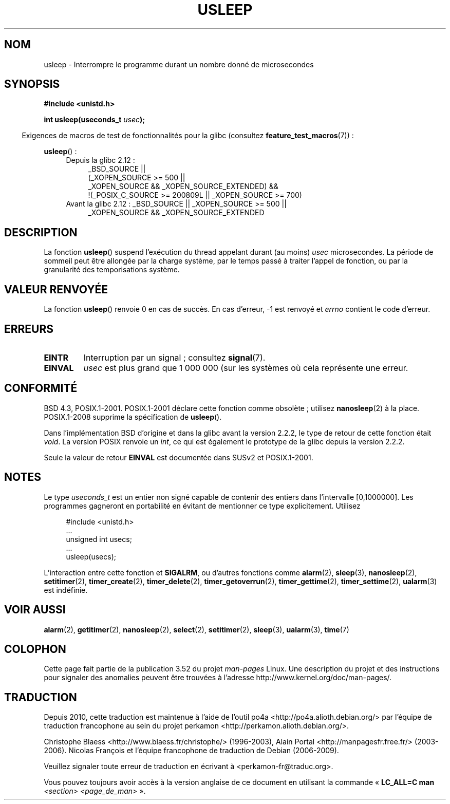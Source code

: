 .\" Copyright 1993 David Metcalfe (david@prism.demon.co.uk)
.\"
.\" %%%LICENSE_START(VERBATIM)
.\" Permission is granted to make and distribute verbatim copies of this
.\" manual provided the copyright notice and this permission notice are
.\" preserved on all copies.
.\"
.\" Permission is granted to copy and distribute modified versions of this
.\" manual under the conditions for verbatim copying, provided that the
.\" entire resulting derived work is distributed under the terms of a
.\" permission notice identical to this one.
.\"
.\" Since the Linux kernel and libraries are constantly changing, this
.\" manual page may be incorrect or out-of-date.  The author(s) assume no
.\" responsibility for errors or omissions, or for damages resulting from
.\" the use of the information contained herein.  The author(s) may not
.\" have taken the same level of care in the production of this manual,
.\" which is licensed free of charge, as they might when working
.\" professionally.
.\"
.\" Formatted or processed versions of this manual, if unaccompanied by
.\" the source, must acknowledge the copyright and authors of this work.
.\" %%%LICENSE_END
.\"
.\" References consulted:
.\"     Linux libc source code
.\"     Lewine's _POSIX Programmer's Guide_ (O'Reilly & Associates, 1991)
.\"     386BSD man pages
.\" Modified 1993-07-24 by Rik Faith (faith@cs.unc.edu)
.\" Modified 2001-04-01 by aeb
.\" Modified 2003-07-23 by aeb
.\"
.\"*******************************************************************
.\"
.\" This file was generated with po4a. Translate the source file.
.\"
.\"*******************************************************************
.TH USLEEP 3 "19 avril 2013" "" "Manuel du programmeur Linux"
.SH NOM
usleep \- Interrompre le programme durant un nombre donné de microsecondes
.SH SYNOPSIS
.nf
\fB#include <unistd.h>\fP
.sp
\fBint usleep(useconds_t \fP\fIusec\fP\fB);\fP
.fi
.sp
.in -4n
Exigences de macros de test de fonctionnalités pour la glibc (consultez
\fBfeature_test_macros\fP(7))\ :
.in
.sp
\fBusleep\fP()\ :
.ad l
.RS 4
.PD 0
.TP  4
Depuis la glibc 2.12\ :
.nf
_BSD_SOURCE ||
    (_XOPEN_SOURCE\ >=\ 500 ||
        _XOPEN_SOURCE\ &&\ _XOPEN_SOURCE_EXTENDED) &&
    !(_POSIX_C_SOURCE\ >=\ 200809L || _XOPEN_SOURCE\ >=\ 700)
.TP  4
.fi
Avant la glibc 2.12\ : _BSD_SOURCE || _XOPEN_SOURCE\ >=\ 500 ||
_XOPEN_SOURCE\ &&\ _XOPEN_SOURCE_EXTENDED
.PD
.RE
.ad b
.SH DESCRIPTION
La fonction \fBusleep\fP() suspend l'exécution du thread appelant durant (au
moins) \fIusec\fP microsecondes. La période de sommeil peut être allongée par
la charge système, par le temps passé à traiter l'appel de fonction, ou par
la granularité des temporisations système.
.SH "VALEUR RENVOYÉE"
La fonction \fBusleep\fP() renvoie 0 en cas de succès. En cas d'erreur, \-1 est
renvoyé et \fIerrno\fP contient le code d'erreur.
.SH ERREURS
.TP 
\fBEINTR\fP
Interruption par un signal\ ; consultez \fBsignal\fP(7).
.TP 
\fBEINVAL\fP
\fIusec\fP est plus grand que 1\ 000\ 000 (sur les systèmes où cela représente
une erreur.
.SH CONFORMITÉ
BSD\ 4.3, POSIX.1\-2001. POSIX.1\-2001 déclare cette fonction comme obsolète\ ;
utilisez \fBnanosleep\fP(2) à la place. POSIX.1\-2008 supprime la spécification
de \fBusleep\fP().

Dans l'implémentation BSD d'origine et dans la glibc avant la version 2.2.2,
le type de retour de cette fonction était \fIvoid\fP. La version POSIX renvoie
un \fIint\fP, ce qui est également le prototype de la glibc depuis la version
2.2.2.

Seule la valeur de retour \fBEINVAL\fP est documentée dans SUSv2 et
POSIX.1\-2001.
.SH NOTES
Le type \fIuseconds_t\fP est un entier non signé capable de contenir des
entiers dans l'intervalle [0,1000000]. Les programmes gagneront en
portabilité en évitant de mentionner ce type explicitement. Utilisez
.in +4n
.nf
.sp
#include <unistd.h>
\&...
    unsigned int usecs;
\&...
    usleep(usecs);
.fi
.in
.LP
L'interaction entre cette fonction et \fBSIGALRM\fP, ou d'autres fonctions
comme \fBalarm\fP(2), \fBsleep\fP(3), \fBnanosleep\fP(2), \fBsetitimer\fP(2),
\fBtimer_create\fP(2), \fBtimer_delete\fP(2), \fBtimer_getoverrun\fP(2),
\fBtimer_gettime\fP(2), \fBtimer_settime\fP(2), \fBualarm\fP(3) est indéfinie.
.SH "VOIR AUSSI"
\fBalarm\fP(2), \fBgetitimer\fP(2), \fBnanosleep\fP(2), \fBselect\fP(2),
\fBsetitimer\fP(2), \fBsleep\fP(3), \fBualarm\fP(3), \fBtime\fP(7)
.SH COLOPHON
Cette page fait partie de la publication 3.52 du projet \fIman\-pages\fP
Linux. Une description du projet et des instructions pour signaler des
anomalies peuvent être trouvées à l'adresse
\%http://www.kernel.org/doc/man\-pages/.
.SH TRADUCTION
Depuis 2010, cette traduction est maintenue à l'aide de l'outil
po4a <http://po4a.alioth.debian.org/> par l'équipe de
traduction francophone au sein du projet perkamon
<http://perkamon.alioth.debian.org/>.
.PP
Christophe Blaess <http://www.blaess.fr/christophe/> (1996-2003),
Alain Portal <http://manpagesfr.free.fr/> (2003-2006).
Nicolas François et l'équipe francophone de traduction de Debian\ (2006-2009).
.PP
Veuillez signaler toute erreur de traduction en écrivant à
<perkamon\-fr@traduc.org>.
.PP
Vous pouvez toujours avoir accès à la version anglaise de ce document en
utilisant la commande
«\ \fBLC_ALL=C\ man\fR \fI<section>\fR\ \fI<page_de_man>\fR\ ».

